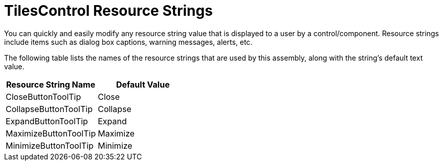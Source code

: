 ﻿////

|metadata|
{
    "name": "resource-strings-tilescontrol-resource-strings",
    "controlName": [],
    "tags": [],
    "guid": "7ac45ff6-82c4-46c8-85a7-e2689cc7c2e2",  
    "buildFlags": ["wpf"],
    "createdOn": "2012-11-20T15:54:35.6720873Z"
}
|metadata|
////

= TilesControl Resource Strings

You can quickly and easily modify any resource string value that is displayed to a user by a control/component. Resource strings include items such as dialog box captions, warning messages, alerts, etc.

The following table lists the names of the resource strings that are used by this assembly, along with the string's default text value.

[options="header", cols="a,a"]
|====
|Resource String Name|Default Value

|CloseButtonToolTip
|Close

|CollapseButtonToolTip
|Collapse

|ExpandButtonToolTip
|Expand

|MaximizeButtonToolTip
|Maximize

|MinimizeButtonToolTip
|Minimize

|====